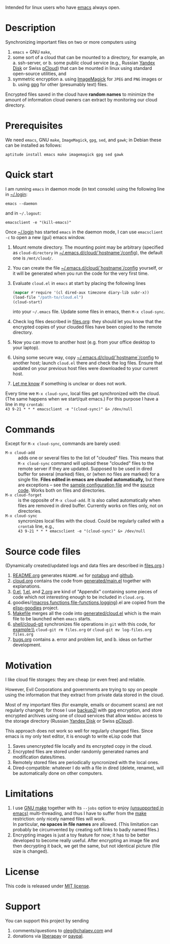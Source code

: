Intended for linux users who have [[https://www.gnu.org/software/emacs/][emacs]] always open.

* Description
Synchronizing important files on two or more computers using
1. ~emacs~ + GNU ~make~,
2. some sort of a cloud that can be mounted to a directory, for example, an
   a. ssh-server, or
   b. some public cloud service (e.g., Russian [[https://disk.yandex.com/][Yandex Disk]] or Swiss [[https://www.pcloud.com][pCloud]]) that can be mounted in linux
      using standard open-source utilities,
   and
3. symmetric encryption
   a. using [[https://imagemagick.org/][ImageMagick]] for ~JPEG~ and ~PNG~ images or
   b. using [[https://www.gnupg.org/][gpg]] for other (presumably text) files.

Encrypted files saved in the cloud have *random names* to minimize the amount of information cloud owners can extract by monitoring our cloud directory.

* Prerequisites
We need ~emacs~, GNU ~make~, ~ImageMagick~, ~gpg~, ~sed~, and ~gawk~; in Debian these can be installed as follows:
#+BEGIN_SRC shell
aptitude install emacs make imagemagick gpg sed gawk
#+END_SRC
* Quick start
I am running ~emacs~ in daemon mode (in text console) using the following line in [[file:.login][~/.login]]:
#+BEGIN_SRC shell
emacs --daemon
#+END_SRC
and in =~/.logout=:
#+BEGIN_SRC shell
emacsclient -e "(kill-emacs)"
#+END_SRC
Once [[file:.login][~/.login]] has started  ~emacs~ in the daemon mode,
I can use =emacsclient -c= to open a new (gui) emacs window.

1. Mount remote directory. The mounting point may be arbitrary (specified as =cloud-directory= in [[file:config][~/.emacs.d/cloud/`hostname`/config]]), the default one is ~/mnt/cloud/~.
2. You can create the file [[file:config][~/.emacs.d/cloud/`hostname`/config]] yourself, or it will be generated when you run the code for the very first time.
3. Evaluate ~cloud.el~ in ~emacs~ at start by placing the following lines
   #+BEGIN_SRC emacs-lisp
   (mapcar #'require '(cl dired-aux timezone diary-lib subr-x))
   (load-file "/path-to/cloud.el")
   (cloud-start)
   #+END_SRC
   into your =~/.emacs= file. Update some files in emacs, then =M-x cloud-sync=.
4. Check log files described in [[file:files.org][files.org]]: they should let you know that the encrypted copies of your clouded files have been copied to the remote directory.
5. Now you can move to another host (e.g. from your office desktop to your laptop).
6. Using some secure way, copy [[file:config][~/.emacs.d/cloud/`hostname`/config]] to another host; launch ~cloud.el~ there and check the log files.
   Ensure that updated on your previous host files were downloaded to your current host.
7. [[https://github.com/chalaev/cloud/issues/new/choose][Let me know]] if something is unclear or does not work.

Every time we =M-x cloud-sync=, local files get synchronized with the cloud.
(The same happens when we start/quit emacs.)
For this purpose I have a line in my ~crontab~:\\
=43 9-21 * * * emacsclient -e "(cloud-sync)" &> /dev/null=

* Commands
Except for =M-x cloud-sync=, commands are barely used:
- =M-x cloud-add= :: adds one or several files to the list of "clouded" files.
     This means that =M-x cloud-sync= command will upload these "clouded" files to the remote server if they are updated. Supposed to be used in dired buffer for several
     (marked) files, or (when no files are marked) for a single file. *Files edited in emacs are clouded automatically,* but there are exceptions – see the
     [[file:config][sample configuration file]] and the [[file:cloud.org][source code]].
     Works both on files and directories.
- =M-x cloud-forget= :: is the opposite of =M-x cloud-add=. 
     It is also called automatically when files are removed in dired buffer. Currently works on files only, not on directories.
- =M-x cloud-sync= :: syncronizes local files with the cloud. Could be regularly called with a =crontab= line, e.g.,\\
     =43 9-21 * * * emacsclient -e "(cloud-sync)" &> /dev/null=

* Source code files
(Dynamically created/updated logs and data files are described in [[file:files.org][files.org]].)
1. [[file:README.org][README.org]] generates =README.md= for [[https://notabug.org/shalaev/emacs-cloud][notabug]] and [[https://github.com/chalaev/cloud][github]].
2. [[file:cloud.org][cloud.org]] contains the code from [[file:generated/main.el][generated/main.el]] together with explanations.
3. [[file:0.el][0.el]], [[file:1.el][1.el]], and [[file:2.org][2.org]] are kind of "Appendix" containing some pieces of code which not interesting enough to be included in ~cloud.org~.
4. goodies/{[[file:goodies/macros.el][macros]],[[file:goodies/functions.el][functions]],[[file:goodies/file-functions.el][file-functions]],[[file:goodies/logging.el][logging]]}.el are copied from the [[https://notabug.org/shalaev/elisp-goodies][elisp-goodies]] project.
5. [[file:Makefile][Makefile]] merges all the code into [[file:generated/cloud.el][generated/cloud.el]] which is the main file to be launched when ~emacs~ starts.
6. [[file:shell/cloud-git][shell/cloud-git]] synchronizes file operations in ~git~ with this code, for example:\\
   =cloud-git rm files.org= or =cloud-git mv log-files.org files.org=
7. [[file:bugs.org][bugs.org]] contains
   a. error and problem list, and
   b. ideas on further development.

* Motivation
I like cloud file storages: they are cheap (or even free) and reliable.

However, Evil Corporations and governments are trying to spy on people using the information
that they extract from private data stored in the cloud.

Most of my important files (for example, emails or document scans) are not regularly changed;
for those I use [[https://github.com/chalaev/backup2l.conf][backup2l]] with gpg encryption, and store encrypted archives
using one of cloud services that allow ~WebDav~ access to the storage directory (Russian [[https://disk.yandex.com/][Yandex Disk]] or Swiss [[https://www.pcloud.com][pCloud]]).

This approach does not work so well for regularly changed files.
Since emacs is my only text editor, it is enough to write eLisp code that
1. Saves unencrypted file locally and its encrypted copy in the cloud.
2. Encrypted files are stored under randomly generated names and modification dates/times.
3. Remotely stored files are periodically syncronized with the local ones.
4. Dired-compatible: whatever I do with a file in dired (delete, rename), will be automatically done on other computers.

* Limitations
1. I use [[https://www.gnu.org/software/make/][GNU make]] together with its =--jobs= option to enjoy [[https://www.emacswiki.org/emacs/EmacsLispLimitations][(unsupported in emacs)]] multi-threading, and thus
   I have to suffer from the [[https://www.gnu.org/software/make/][make]] restriction: only nicely named files will work.\\
   In particular, *no spaces in file names* are allowed.
   (This limitation can probably be circumvented by creating soft links to badly named files.)
2. Encrypting images is just a toy feature for now; it has to be better developed to become really useful.
   After encrypting an image file and then decrypting it back, we get the same, but not identical picture (file size is changed).

* License
This code is released under [[https://mit-license.org/][MIT license]].
* Support
You can support this project by sending
1. comments/questions to [[mailto:oleg@chalaev.com][oleg@chalaev.com]] and
2. donations via [[https://liberapay.com/shalaev/donate][liberapay]] or [[https://www.paypal.com/paypalme/chalaev][paypal]].
